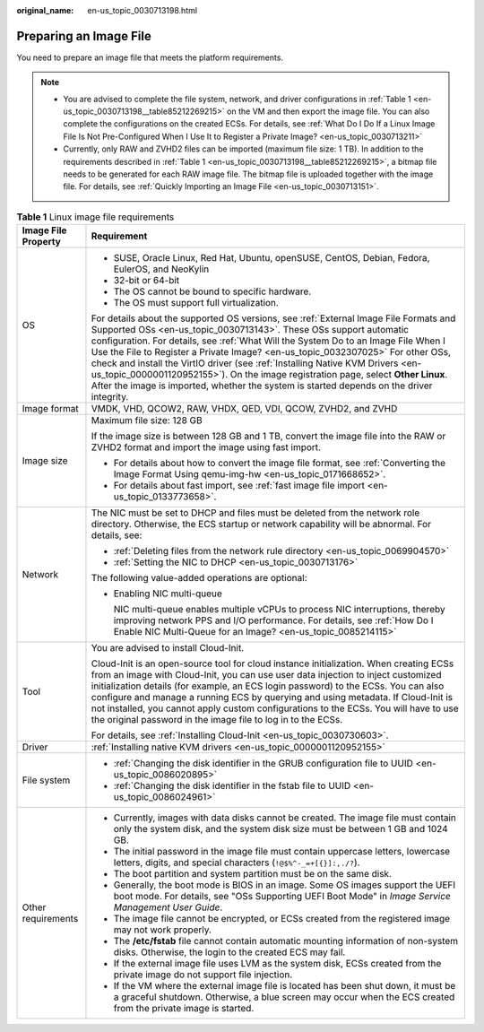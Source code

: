 :original_name: en-us_topic_0030713198.html

.. _en-us_topic_0030713198:

Preparing an Image File
=======================

You need to prepare an image file that meets the platform requirements.

.. note::

   -  You are advised to complete the file system, network, and driver configurations in :ref:`Table 1 <en-us_topic_0030713198__table85212269215>` on the VM and then export the image file. You can also complete the configurations on the created ECSs. For details, see :ref:`What Do I Do If a Linux Image File Is Not Pre-Configured When I Use It to Register a Private Image? <en-us_topic_0030713211>`
   -  Currently, only RAW and ZVHD2 files can be imported (maximum file size: 1 TB). In addition to the requirements described in :ref:`Table 1 <en-us_topic_0030713198__table85212269215>`, a bitmap file needs to be generated for each RAW image file. The bitmap file is uploaded together with the image file. For details, see :ref:`Quickly Importing an Image File <en-us_topic_0030713151>`.

.. _en-us_topic_0030713198__table85212269215:

.. table:: **Table 1** Linux image file requirements

   +-----------------------------------+---------------------------------------------------------------------------------------------------------------------------------------------------------------------------------------------------------------------------------------------------------------------------------------------------------------------------------------------------------------------------------------------------------------------------------------------------------------------------------------------------------------------------------------------------------------------------------------------------------+
   | Image File Property               | Requirement                                                                                                                                                                                                                                                                                                                                                                                                                                                                                                                                                                                             |
   +===================================+=========================================================================================================================================================================================================================================================================================================================================================================================================================================================================================================================================================================================================+
   | OS                                | -  SUSE, Oracle Linux, Red Hat, Ubuntu, openSUSE, CentOS, Debian, Fedora, EulerOS, and NeoKylin                                                                                                                                                                                                                                                                                                                                                                                                                                                                                                         |
   |                                   | -  32-bit or 64-bit                                                                                                                                                                                                                                                                                                                                                                                                                                                                                                                                                                                     |
   |                                   | -  The OS cannot be bound to specific hardware.                                                                                                                                                                                                                                                                                                                                                                                                                                                                                                                                                         |
   |                                   | -  The OS must support full virtualization.                                                                                                                                                                                                                                                                                                                                                                                                                                                                                                                                                             |
   |                                   |                                                                                                                                                                                                                                                                                                                                                                                                                                                                                                                                                                                                         |
   |                                   | For details about the supported OS versions, see :ref:`External Image File Formats and Supported OSs <en-us_topic_0030713143>`. These OSs support automatic configuration. For details, see :ref:`What Will the System Do to an Image File When I Use the File to Register a Private Image? <en-us_topic_0032307025>` For other OSs, check and install the VirtIO driver (see :ref:`Installing Native KVM Drivers <en-us_topic_0000001120952155>`). On the image registration page, select **Other Linux**. After the image is imported, whether the system is started depends on the driver integrity. |
   +-----------------------------------+---------------------------------------------------------------------------------------------------------------------------------------------------------------------------------------------------------------------------------------------------------------------------------------------------------------------------------------------------------------------------------------------------------------------------------------------------------------------------------------------------------------------------------------------------------------------------------------------------------+
   | Image format                      | VMDK, VHD, QCOW2, RAW, VHDX, QED, VDI, QCOW, ZVHD2, and ZVHD                                                                                                                                                                                                                                                                                                                                                                                                                                                                                                                                            |
   +-----------------------------------+---------------------------------------------------------------------------------------------------------------------------------------------------------------------------------------------------------------------------------------------------------------------------------------------------------------------------------------------------------------------------------------------------------------------------------------------------------------------------------------------------------------------------------------------------------------------------------------------------------+
   | Image size                        | Maximum file size: 128 GB                                                                                                                                                                                                                                                                                                                                                                                                                                                                                                                                                                               |
   |                                   |                                                                                                                                                                                                                                                                                                                                                                                                                                                                                                                                                                                                         |
   |                                   | If the image size is between 128 GB and 1 TB, convert the image file into the RAW or ZVHD2 format and import the image using fast import.                                                                                                                                                                                                                                                                                                                                                                                                                                                               |
   |                                   |                                                                                                                                                                                                                                                                                                                                                                                                                                                                                                                                                                                                         |
   |                                   | -  For details about how to convert the image file format, see :ref:`Converting the Image Format Using qemu-img-hw <en-us_topic_0171668652>`.                                                                                                                                                                                                                                                                                                                                                                                                                                                           |
   |                                   | -  For details about fast import, see :ref:`fast image file import <en-us_topic_0133773658>`.                                                                                                                                                                                                                                                                                                                                                                                                                                                                                                           |
   +-----------------------------------+---------------------------------------------------------------------------------------------------------------------------------------------------------------------------------------------------------------------------------------------------------------------------------------------------------------------------------------------------------------------------------------------------------------------------------------------------------------------------------------------------------------------------------------------------------------------------------------------------------+
   | Network                           | The NIC must be set to DHCP and files must be deleted from the network role directory. Otherwise, the ECS startup or network capability will be abnormal. For details, see:                                                                                                                                                                                                                                                                                                                                                                                                                             |
   |                                   |                                                                                                                                                                                                                                                                                                                                                                                                                                                                                                                                                                                                         |
   |                                   | -  :ref:`Deleting files from the network rule directory <en-us_topic_0069904570>`                                                                                                                                                                                                                                                                                                                                                                                                                                                                                                                       |
   |                                   | -  :ref:`Setting the NIC to DHCP <en-us_topic_0030713176>`                                                                                                                                                                                                                                                                                                                                                                                                                                                                                                                                              |
   |                                   |                                                                                                                                                                                                                                                                                                                                                                                                                                                                                                                                                                                                         |
   |                                   | The following value-added operations are optional:                                                                                                                                                                                                                                                                                                                                                                                                                                                                                                                                                      |
   |                                   |                                                                                                                                                                                                                                                                                                                                                                                                                                                                                                                                                                                                         |
   |                                   | -  Enabling NIC multi-queue                                                                                                                                                                                                                                                                                                                                                                                                                                                                                                                                                                             |
   |                                   |                                                                                                                                                                                                                                                                                                                                                                                                                                                                                                                                                                                                         |
   |                                   |    NIC multi-queue enables multiple vCPUs to process NIC interruptions, thereby improving network PPS and I/O performance. For details, see :ref:`How Do I Enable NIC Multi-Queue for an Image? <en-us_topic_0085214115>`                                                                                                                                                                                                                                                                                                                                                                               |
   +-----------------------------------+---------------------------------------------------------------------------------------------------------------------------------------------------------------------------------------------------------------------------------------------------------------------------------------------------------------------------------------------------------------------------------------------------------------------------------------------------------------------------------------------------------------------------------------------------------------------------------------------------------+
   | Tool                              | You are advised to install Cloud-Init.                                                                                                                                                                                                                                                                                                                                                                                                                                                                                                                                                                  |
   |                                   |                                                                                                                                                                                                                                                                                                                                                                                                                                                                                                                                                                                                         |
   |                                   | Cloud-Init is an open-source tool for cloud instance initialization. When creating ECSs from an image with Cloud-Init, you can use user data injection to inject customized initialization details (for example, an ECS login password) to the ECSs. You can also configure and manage a running ECS by querying and using metadata. If Cloud-Init is not installed, you cannot apply custom configurations to the ECSs. You will have to use the original password in the image file to log in to the ECSs.                                                                                            |
   |                                   |                                                                                                                                                                                                                                                                                                                                                                                                                                                                                                                                                                                                         |
   |                                   | For details, see :ref:`Installing Cloud-Init <en-us_topic_0030730603>`.                                                                                                                                                                                                                                                                                                                                                                                                                                                                                                                                 |
   +-----------------------------------+---------------------------------------------------------------------------------------------------------------------------------------------------------------------------------------------------------------------------------------------------------------------------------------------------------------------------------------------------------------------------------------------------------------------------------------------------------------------------------------------------------------------------------------------------------------------------------------------------------+
   | Driver                            | :ref:`Installing native KVM drivers <en-us_topic_0000001120952155>`                                                                                                                                                                                                                                                                                                                                                                                                                                                                                                                                     |
   +-----------------------------------+---------------------------------------------------------------------------------------------------------------------------------------------------------------------------------------------------------------------------------------------------------------------------------------------------------------------------------------------------------------------------------------------------------------------------------------------------------------------------------------------------------------------------------------------------------------------------------------------------------+
   | File system                       | -  :ref:`Changing the disk identifier in the GRUB configuration file to UUID <en-us_topic_0086020895>`                                                                                                                                                                                                                                                                                                                                                                                                                                                                                                  |
   |                                   | -  :ref:`Changing the disk identifier in the fstab file to UUID <en-us_topic_0086024961>`                                                                                                                                                                                                                                                                                                                                                                                                                                                                                                               |
   +-----------------------------------+---------------------------------------------------------------------------------------------------------------------------------------------------------------------------------------------------------------------------------------------------------------------------------------------------------------------------------------------------------------------------------------------------------------------------------------------------------------------------------------------------------------------------------------------------------------------------------------------------------+
   | Other requirements                | -  Currently, images with data disks cannot be created. The image file must contain only the system disk, and the system disk size must be between 1 GB and 1024 GB.                                                                                                                                                                                                                                                                                                                                                                                                                                    |
   |                                   | -  The initial password in the image file must contain uppercase letters, lowercase letters, digits, and special characters (``!@$%^-_=+[{}]:,./?``).                                                                                                                                                                                                                                                                                                                                                                                                                                                   |
   |                                   | -  The boot partition and system partition must be on the same disk.                                                                                                                                                                                                                                                                                                                                                                                                                                                                                                                                    |
   |                                   | -  Generally, the boot mode is BIOS in an image. Some OS images support the UEFI boot mode. For details, see "OSs Supporting UEFI Boot Mode" in *Image Service Management User Guide*.                                                                                                                                                                                                                                                                                                                                                                                                                  |
   |                                   | -  The image file cannot be encrypted, or ECSs created from the registered image may not work properly.                                                                                                                                                                                                                                                                                                                                                                                                                                                                                                 |
   |                                   | -  The **/etc/fstab** file cannot contain automatic mounting information of non-system disks. Otherwise, the login to the created ECS may fail.                                                                                                                                                                                                                                                                                                                                                                                                                                                         |
   |                                   | -  If the external image file uses LVM as the system disk, ECSs created from the private image do not support file injection.                                                                                                                                                                                                                                                                                                                                                                                                                                                                           |
   |                                   | -  If the VM where the external image file is located has been shut down, it must be a graceful shutdown. Otherwise, a blue screen may occur when the ECS created from the private image is started.                                                                                                                                                                                                                                                                                                                                                                                                    |
   +-----------------------------------+---------------------------------------------------------------------------------------------------------------------------------------------------------------------------------------------------------------------------------------------------------------------------------------------------------------------------------------------------------------------------------------------------------------------------------------------------------------------------------------------------------------------------------------------------------------------------------------------------------+
